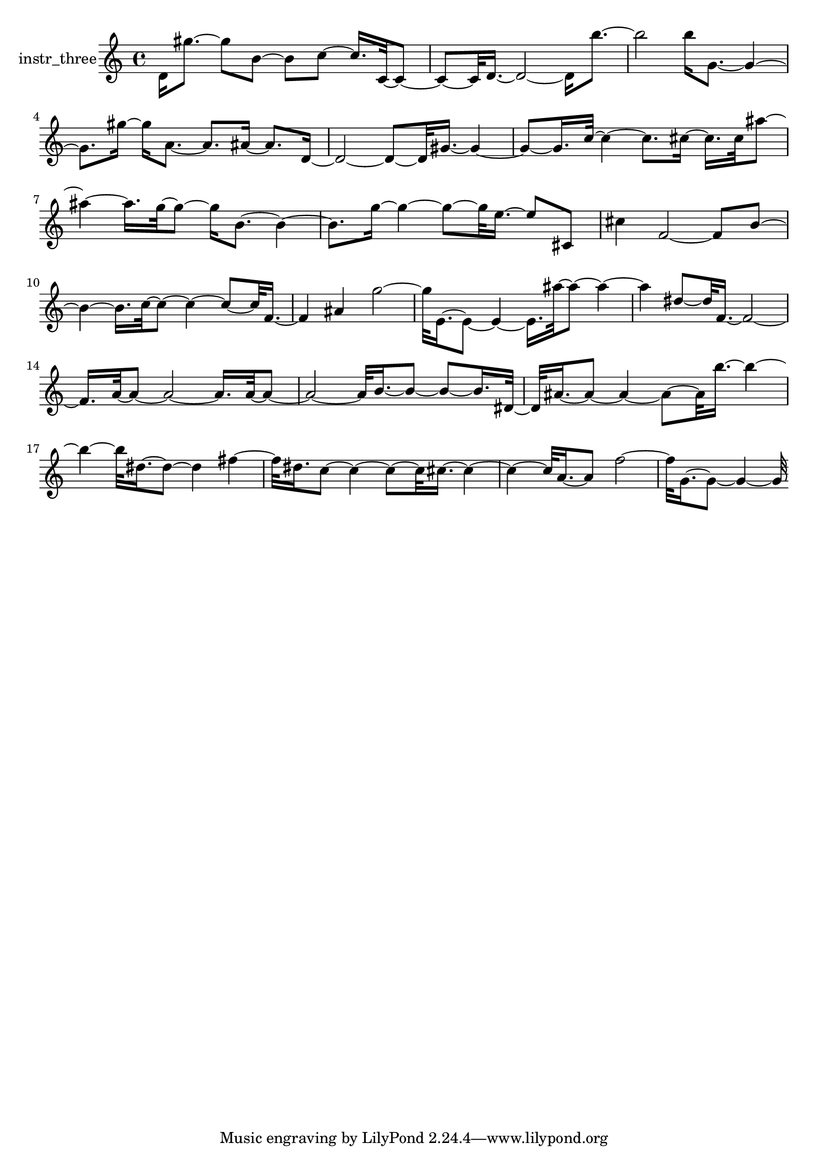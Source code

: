 % [notes] external for Pure Data
% development-version July 14, 2014 
% by Jaime E. Oliver La Rosa
% la.rosa@nyu.edu
% @ the Waverly Labs in NYU MUSIC FAS
% Open this file with Lilypond
% more information is available at lilypond.org
% Released under the GNU General Public License.

% HEADERS

glissandoSkipOn = {
	\override NoteColumn.glissando-skip = ##t
	\hide NoteHead
	\hide Accidental
	\hide Tie
	\override NoteHead.no-ledgers = ##t
}

glissandoSkipOff = {
	\revert NoteColumn.glissando-skip
	\undo \hide NoteHead
	\undo \hide Tie
	\undo \hide Accidental
	\revert NoteHead.no-ledgers
}
instr_three_part = \relative c' 
{

\time 4/4

\clef treble 
% ________________________________________bar 1 :
 d16  gis'8.~ 
	gis8  b,8~ 
		b8  c8~ 
			c16.  c,32~  c8~  |
% ________________________________________bar 2 :
c8~  c32  d16.~ 
	d2~ 
			d16  b''8.~  |
% ________________________________________bar 3 :
b2 
		b16  g,8.~ 
			g4~  |
% ________________________________________bar 4 :
g8.  gis'16~ 
	gis16  a,8.~ 
		a8.  ais16~ 
			ais8.  d,16~  |
% ________________________________________bar 5 :
d2~ 
		d8~  d32  gis16.~ 
			gis4~  |
% ________________________________________bar 6 :
gis8~  gis16.  c32~ 
	c4~ 
		c8.  cis16~ 
			cis16.  cis32  ais'8~  |
% ________________________________________bar 7 :
ais4~ 
	ais16.  g32~  g8~ 
		g16  b,8.~ 
			b4~  |
% ________________________________________bar 8 :
b8.  g'16~ 
	g4~ 
		g8~  g32  e16.~ 
			e8  cis,8  |
% ________________________________________bar 9 :
cis'4 
	f,2~ 
			f8  b8~  |
% ________________________________________bar 10 :
b4~ 
	b16.  c32~  c8~ 
		c4~ 
			c8~  c32  f,16.~  |
% ________________________________________bar 11 :
f4 
	ais4 
		g'2~  |
% ________________________________________bar 12 :
g32  e,16.~  e8~ 
	e4~ 
		e16.  ais'32~  ais8~ 
			ais4~  |
% ________________________________________bar 13 :
ais4 
	dis,8~  dis32  f,16.~ 
		f2~  |
% ________________________________________bar 14 :
f16.  a32~  a8~ 
	a2~ 
			a16.  a32~  a8~  |
% ________________________________________bar 15 :
a2~ 
		a32  b16.~  b8~ 
			b8~  b16.  dis,32~  |
% ________________________________________bar 16 :
dis32  ais'16.~  ais8~ 
	ais4~ 
		ais8~  ais32  b'16.~ 
			b4~  |
% ________________________________________bar 17 :
b4~ 
	b32  dis,16.~  dis8~ 
		dis4 
			fis4~  |
% ________________________________________bar 18 :
fis32  dis16.  c8~ 
	c4~ 
		c8~  c32  cis16.~ 
			cis4~  |
% ________________________________________bar 19 :
cis4~ 
	cis32  a16.~  a8 
		f'2~  |
% ________________________________________bar 20 :
f32  g,16.~  g8~ 
	g4~ 
		g32 
}

\score {
	\new Staff \with { instrumentName = "instr_three" } {
		\new Voice {
			\instr_three_part
		}
	}
	\layout {
		\mergeDifferentlyHeadedOn
		\mergeDifferentlyDottedOn
		\set harmonicDots = ##t
		\override Glissando.thickness = #4
		\set Staff.pedalSustainStyle = #'mixed
		\override TextSpanner.bound-padding = #1.0
		\override TextSpanner.bound-details.right.padding = #1.3
		\override TextSpanner.bound-details.right.stencil-align-dir-y = #CENTER
		\override TextSpanner.bound-details.left.stencil-align-dir-y = #CENTER
		\override TextSpanner.bound-details.right-broken.text = ##f
		\override TextSpanner.bound-details.left-broken.text = ##f
		\override Glissando.minimum-length = #4
		\override Glissando.springs-and-rods = #ly:spanner::set-spacing-rods
		\override Glissando.breakable = ##t
		\override Glissando.after-line-breaking = ##t
		\set baseMoment = #(ly:make-moment 1/8)
		\set beatStructure = #'(2 2 2 2)
		#(set-default-paper-size "a4")
	}
	\midi { }
}

\version "2.18.2"
% notes Pd External version testing 

